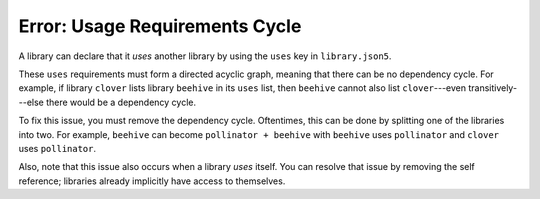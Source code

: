 Error: Usage Requirements Cycle
###############################

A library can declare that it *uses* another library by using the ``uses`` key
in ``library.json5``.

These ``uses`` requirements must form a directed acyclic graph, meaning that
there can be no dependency cycle. For example, if library ``clover`` lists
library ``beehive`` in its ``uses`` list, then ``beehive`` cannot also list
``clover``---even transitively---else there would be a dependency cycle.

To fix this issue, you must remove the dependency cycle. Oftentimes, this can be
done by splitting one of the libraries into two. For example, ``beehive`` can
become ``pollinator + beehive`` with ``beehive`` uses ``pollinator`` and
``clover`` uses ``pollinator``.

Also, note that this issue also occurs when a library *uses* itself. You can
resolve that issue by removing the self reference; libraries already implicitly
have access to themselves.